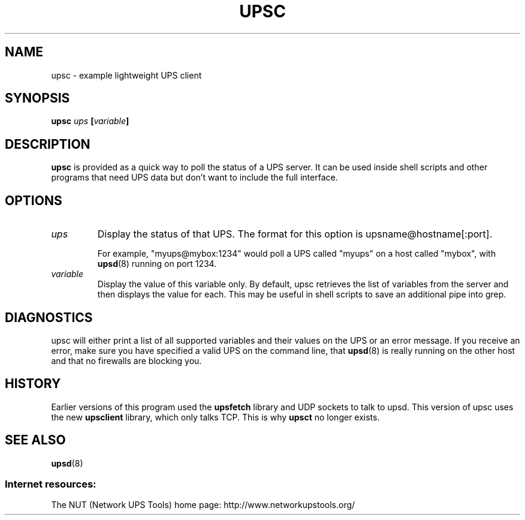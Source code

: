 .TH UPSC 8 "Fri May  9 2003" "" "Network UPS Tools (NUT)" 
.SH NAME
upsc \- example lightweight UPS client
.SH SYNOPSIS
.B upsc \fIups\fB [\fIvariable\fB]

.SH DESCRIPTION

.B upsc
is provided as a quick way to poll the status of a UPS server.  It can be
used inside shell scripts and other programs that need UPS data but don't
want to include the full interface.

.SH OPTIONS

.IP \fIups\fR
Display the status of that UPS.  The format for this option is
upsname@hostname[:port].  

For example, "myups@mybox:1234" would poll a UPS called "myups" on a host
called "mybox", with \fBupsd\fR(8) running on port 1234.

.IP \fIvariable\fR
Display the value of this variable only.  By default, upsc retrieves
the list of variables from the server and then displays the value for
each.  This may be useful in shell scripts to save an additional pipe
into grep.

.SH DIAGNOSTICS

upsc will either print a list of all supported variables and their values
on the UPS or an error message.  If you receive an error, make sure you
have specified a valid UPS on the command line, that \fBupsd\fR(8) is
really running on the other host and that no firewalls are blocking you.

.SH HISTORY

Earlier versions of this program used the \fBupsfetch\fR library and UDP
sockets to talk to upsd.  This version of upsc uses the new
\fBupsclient\fR library, which only talks TCP.  This is why \fBupsct\fR
no longer exists.

.SH SEE ALSO
\fBupsd\fR(8)

.SS Internet resources:
The NUT (Network UPS Tools) home page: http://www.networkupstools.org/
